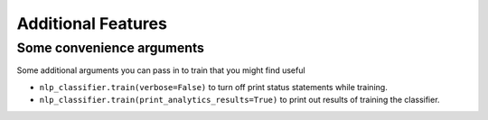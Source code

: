 Additional Features
====================

.. index:: source document, output document

Some convenience arguments
---------------------------
Some additional arguments you can pass in to train that you might find useful

* ``nlp_classifier.train(verbose=False)`` to turn off print status statements while training.
* ``nlp_classifier.train(print_analytics_results=True)`` to print out results of training the classifier.
